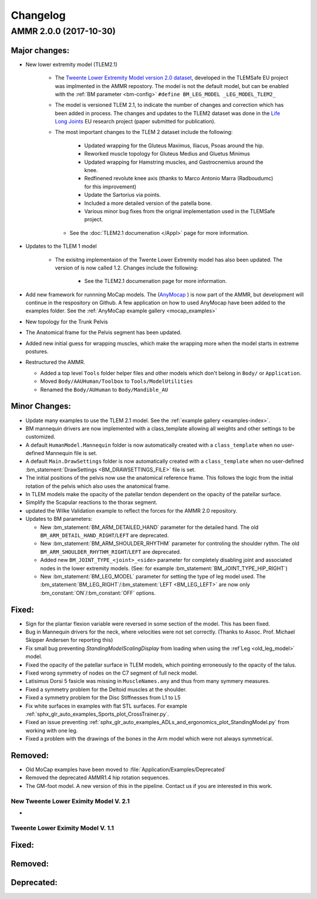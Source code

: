 
#########
Changelog
#########

.. default-domain:: ammr

AMMR 2.0.0 (2017-10-30)
=============================

Major changes:
---------------------------

* New lower extremity model (TLEM2.1)

   * The `Tweente Lower Extremity Model version 2.0 dataset
     <http://dx.doi.org/10.1016/j.jbiomech.2014.12.034>`_, developed in the
     TLEMSafe EU project was implmented in the AMMR repostory. The model is not
     the default model, but can be enabled with the :ref:`BM parameter
     <bm-config>` ``#define BM_LEG_MODEL _LEG_MODEL_TLEM2_``
   * The model is versioned TLEM 2.1, to indicate the number of changes and
     correction which has been added in process. The changes and updates to the
     TLEM2 dataset was done in the `Life Long Joints
     <https://lifelongjoints.eu/>`_ EU research project (paper submitted for publication). 
   * The most important changes to the TLEM 2 dataset include the following: 
     
        * Updated wrapping for the Gluteus Maximus, Iliacus, Psoas around the hip.
        * Reworked muscle topology for Gluteus Medius and Gluetus Minimus
        * Updated wrapping for Hamstring muscles, and Gastrocnemius around the knee. 
        * Redfinened revolute knee axis (thanks to Marco Antonio Marra (Radboudumc)
          for this improvement)
        * Update the Sartorius via points.
        * Included a more detailed version of the patella bone.
        * Various minor bug fixes from the orignal implementation used in the TLEMSafe project. 

    * See the :doc:`TLEM2.1 documenation </Appl>` page for more information.


* Updates to the TLEM 1 model

    * The exisitng implementaion of the Twente Lower Extremity model has also been updated. 
      The version of is now called 1.2. Changes include the following: 

        *   See the TLEM2.1 documenation page for more information.

* Add new framework for runnning MoCap models. The (`AnyMocap
  <https://github.com/AnyBody/anymocap>`_ ) is now part of the AMMR, but
  development will continue in the respository on Github. A few application on
  how to used AnyMocap have been added to the examples folder. See the
  :ref:`AnyMoCap example gallery <mocap_examples>`


* New topology for the Trunk Pelvis


* The Anatomical frame for the Pelvis segment has been updated.

* Added new initial guess for wrapping muscles, which make the wrapping 
  more when the model starts in extreme postures. 

* Restructured the AMMR. 

  * Added a top level ``Tools`` folder helper files and other models which don't belong in ``Body/`` or ``Application``. 
  * Moved ``Body/AAUHuman/Toolbox`` to ``Tools/ModelUtilities`` 
  * Renamed the ``Body/AUHuman`` to ``Body/Mandible_AU`` 




Minor Changes: 
------------------------

* Update many examples to use the TLEM 2.1 model. See the :ref:`example gallery <examples-index>`. 

* BM mannequin drivers are now implemented with a class_template allowing all weights and other settings to be customized. 

* A default ``HumanModel.Mannequin`` folder is now automatically created with a ``class_template`` when no user-defined Mannequin file is set.

* A default ``Main.DrawSettings`` folder is now automatically created with a
  ``class_template`` when no user-defined :bm_statement:`DrawSettings
  <BM_DRAWSETTINGS_FILE>` file is set.

* The initial positions of the pelvis now use the anatomical reference frame.
  This follows the logic from the initial rotation of the pelvis which also uses
  the anatomical frame.

* In TLEM models make the opacity of the patellar tendon dependent on the opacity of the patellar surface.

* Simplify the Scapular reactions to the thorax segment. 

* updated the Wilke Validation example to reflect the forces for the AMMR 2.0 repository.

* Updates to BM parameters:

  * New :bm_statement:`BM_ARM_DETAILED_HAND` parameter for the detailed hand.
    The old ``BM_ARM_DETAIL_HAND_RIGHT``/``LEFT`` are deprecated.
  * New :bm_statement:`BM_ARM_SHOULDER_RHYTHM` parameter for controling the shoulder rythm.
    The old ``BM_ARM_SHOULDER_RHYTHM_RIGHT``/``LEFT`` are deprecated.
  * Added new ``BM_JOINT_TYPE_<joint>_<side>`` parameter for completely
    disabling joint and associated nodes in the lower extremity models. (See:
    for example :bm_statement:`BM_JOINT_TYPE_HIP_RIGHT`)
  * New :bm_statement:`BM_LEG_MODEL` parameter for setting the type of leg model
    used. The :bm_statement:`BM_LEG_RIGHT`/:bm_statement:`LEFT <BM_LEG_LEFT>` are 
    now only :bm_constant:`ON`/:bm_constant:`OFF` options. 


Fixed:
------------------------

* Sign for the plantar flexion variable were reversed in some section of the model. This has been fixed.

* Bug in Mannequin drivers for the neck, where velocities were not set correctly. (Thanks to Assoc. Prof. Michael Skipper Andersen for reporting this)

* Fix small bug preventing `StandingModelScalingDisplay` from loading when using the :ref`Leg <old_leg_model>` model. 

* Fixed the opacity of the patellar surface in TLEM models, which pointing erroneously to the opacity of the talus.

* Fixed wrong symmetry of nodes on the C7 segment of full neck model.

* Latisimus Dorsi 5 fasicle was missing in ``MuscleNames.any``  and thus from many symmery measures. 

* Fixed a symmetry problem for the Deltoid muscles at the shoulder.

* Fixed a symmetry problem for the Disc Stiffnesses from L1 to L5

* Fix white surfaces in examples with flat STL surfaces. For example :ref:`sphx_glr_auto_examples_Sports_plot_CrossTrainer.py`. 

* Fixed an issue preventing :ref:`sphx_glr_auto_examples_ADLs_and_ergonomics_plot_StandingModel.py` from working with one leg.

* Fixed a problem with the drawings of the bones in the Arm model which were not always symmetrical.




Removed:
-----------------------

* Old MoCap examples have been moved to :file:`Application/Examples/Deprecated`

* Removed the deprecated AMMR1.4 hip rotation sequences. 

* The GM-foot model. A new version of this in the pipeline. Contact us if you are interested in this work. 

 


New Tweente Lower Eximity Model V. 2.1
^^^^^^^^^^^^^^^^^^^^^^^^^^^^^^^^^^^^^^^

* 



Tweente Lower Eximity Model V. 1.1
^^^^^^^^^^^^^^^^^^^^^^^^^^^^^^^^^^^^^






Fixed:
--------------------------------





Removed:
-------------------------


Deprecated:
------------------------


